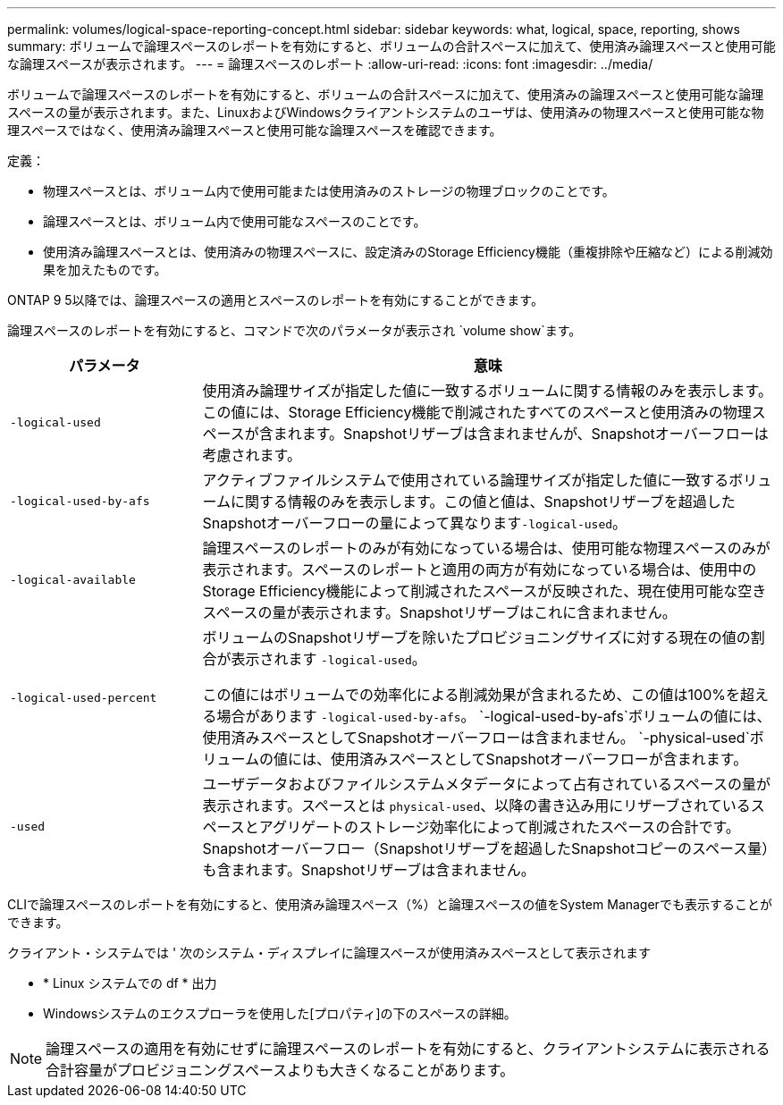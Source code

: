 ---
permalink: volumes/logical-space-reporting-concept.html 
sidebar: sidebar 
keywords: what, logical, space, reporting, shows 
summary: ボリュームで論理スペースのレポートを有効にすると、ボリュームの合計スペースに加えて、使用済み論理スペースと使用可能な論理スペースが表示されます。 
---
= 論理スペースのレポート
:allow-uri-read: 
:icons: font
:imagesdir: ../media/


[role="lead"]
ボリュームで論理スペースのレポートを有効にすると、ボリュームの合計スペースに加えて、使用済みの論理スペースと使用可能な論理スペースの量が表示されます。また、LinuxおよびWindowsクライアントシステムのユーザは、使用済みの物理スペースと使用可能な物理スペースではなく、使用済み論理スペースと使用可能な論理スペースを確認できます。

定義：

* 物理スペースとは、ボリューム内で使用可能または使用済みのストレージの物理ブロックのことです。
* 論理スペースとは、ボリューム内で使用可能なスペースのことです。
* 使用済み論理スペースとは、使用済みの物理スペースに、設定済みのStorage Efficiency機能（重複排除や圧縮など）による削減効果を加えたものです。


ONTAP 9 5以降では、論理スペースの適用とスペースのレポートを有効にすることができます。

論理スペースのレポートを有効にすると、コマンドで次のパラメータが表示され `volume show`ます。

[cols="25%,75%"]
|===
| パラメータ | 意味 


 a| 
`-logical-used`
 a| 
使用済み論理サイズが指定した値に一致するボリュームに関する情報のみを表示します。この値には、Storage Efficiency機能で削減されたすべてのスペースと使用済みの物理スペースが含まれます。Snapshotリザーブは含まれませんが、Snapshotオーバーフローは考慮されます。



 a| 
`-logical-used-by-afs`
 a| 
アクティブファイルシステムで使用されている論理サイズが指定した値に一致するボリュームに関する情報のみを表示します。この値と値は、Snapshotリザーブを超過したSnapshotオーバーフローの量によって異なります``-logical-used``。



 a| 
`-logical-available`
 a| 
論理スペースのレポートのみが有効になっている場合は、使用可能な物理スペースのみが表示されます。スペースのレポートと適用の両方が有効になっている場合は、使用中のStorage Efficiency機能によって削減されたスペースが反映された、現在使用可能な空きスペースの量が表示されます。Snapshotリザーブはこれに含まれません。



 a| 
`-logical-used-percent`
 a| 
ボリュームのSnapshotリザーブを除いたプロビジョニングサイズに対する現在の値の割合が表示されます `-logical-used`。

この値にはボリュームでの効率化による削減効果が含まれるため、この値は100%を超える場合があります `-logical-used-by-afs`。 `-logical-used-by-afs`ボリュームの値には、使用済みスペースとしてSnapshotオーバーフローは含まれません。 `-physical-used`ボリュームの値には、使用済みスペースとしてSnapshotオーバーフローが含まれます。



 a| 
`-used`
 a| 
ユーザデータおよびファイルシステムメタデータによって占有されているスペースの量が表示されます。スペースとは `physical-used`、以降の書き込み用にリザーブされているスペースとアグリゲートのストレージ効率化によって削減されたスペースの合計です。Snapshotオーバーフロー（Snapshotリザーブを超過したSnapshotコピーのスペース量）も含まれます。Snapshotリザーブは含まれません。

|===
CLIで論理スペースのレポートを有効にすると、使用済み論理スペース（%）と論理スペースの値をSystem Managerでも表示することができます。

クライアント・システムでは ' 次のシステム・ディスプレイに論理スペースが使用済みスペースとして表示されます

* * Linux システムでの df * 出力
* Windowsシステムのエクスプローラを使用した[プロパティ]の下のスペースの詳細。


[NOTE]
====
論理スペースの適用を有効にせずに論理スペースのレポートを有効にすると、クライアントシステムに表示される合計容量がプロビジョニングスペースよりも大きくなることがあります。

====
